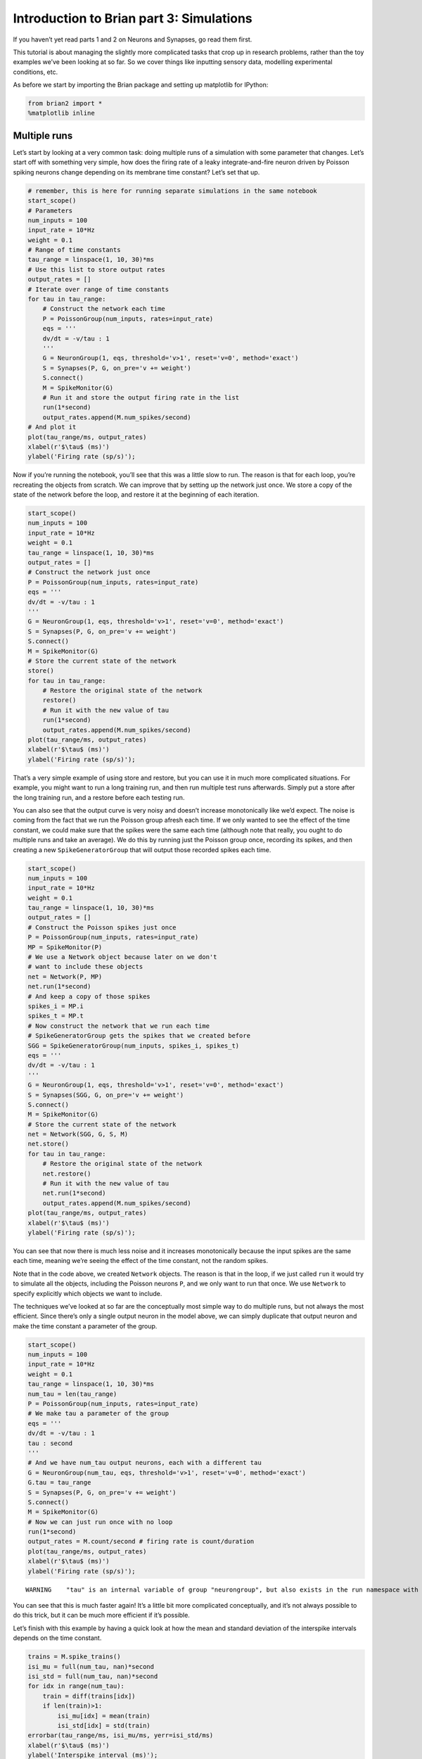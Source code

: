 Introduction to Brian part 3: Simulations
=========================================

If you haven’t yet read parts 1 and 2 on Neurons and Synapses, go read
them first.

This tutorial is about managing the slightly more complicated tasks that
crop up in research problems, rather than the toy examples we’ve been
looking at so far. So we cover things like inputting sensory data,
modelling experimental conditions, etc.

As before we start by importing the Brian package and setting up
matplotlib for IPython:


.. only:: html

    .. |launchbinder| image:: http://mybinder.org/badge.svg
    .. _launchbinder: https://mybinder.org/v2/gh/brian-team/brian2-binder/master?filepath=tutorials/3-intro-to-brian-simulations.ipynb

    .. note::
       This tutorial is a static non-editable version. You can launch an
       interactive, editable version without installing any local files
       using the Binder service (although note that at some times this
       may be slow or fail to open): |launchbinder|_

       Alternatively, you can download a copy of the notebook file
       to use locally: :download:`3-intro-to-brian-simulations.ipynb`

       See the :doc:`tutorial overview page <index>` for more details.



.. code:: ipython3

    from brian2 import *
    %matplotlib inline

Multiple runs
-------------

Let’s start by looking at a very common task: doing multiple runs of a
simulation with some parameter that changes. Let’s start off with
something very simple, how does the firing rate of a leaky
integrate-and-fire neuron driven by Poisson spiking neurons change
depending on its membrane time constant? Let’s set that up.

.. code:: ipython3

    # remember, this is here for running separate simulations in the same notebook
    start_scope() 
    # Parameters
    num_inputs = 100
    input_rate = 10*Hz
    weight = 0.1
    # Range of time constants
    tau_range = linspace(1, 10, 30)*ms
    # Use this list to store output rates
    output_rates = []
    # Iterate over range of time constants
    for tau in tau_range:
        # Construct the network each time
        P = PoissonGroup(num_inputs, rates=input_rate)
        eqs = '''
        dv/dt = -v/tau : 1
        '''
        G = NeuronGroup(1, eqs, threshold='v>1', reset='v=0', method='exact')
        S = Synapses(P, G, on_pre='v += weight')
        S.connect()
        M = SpikeMonitor(G)
        # Run it and store the output firing rate in the list
        run(1*second)
        output_rates.append(M.num_spikes/second)
    # And plot it
    plot(tau_range/ms, output_rates)
    xlabel(r'$\tau$ (ms)')
    ylabel('Firing rate (sp/s)');



.. image:: 3-intro-to-brian-simulations_image_4_0.png


Now if you’re running the notebook, you’ll see that this was a little
slow to run. The reason is that for each loop, you’re recreating the
objects from scratch. We can improve that by setting up the network just
once. We store a copy of the state of the network before the loop, and
restore it at the beginning of each iteration.

.. code:: ipython3

    start_scope() 
    num_inputs = 100
    input_rate = 10*Hz
    weight = 0.1
    tau_range = linspace(1, 10, 30)*ms
    output_rates = []
    # Construct the network just once
    P = PoissonGroup(num_inputs, rates=input_rate)
    eqs = '''
    dv/dt = -v/tau : 1
    '''
    G = NeuronGroup(1, eqs, threshold='v>1', reset='v=0', method='exact')
    S = Synapses(P, G, on_pre='v += weight')
    S.connect()
    M = SpikeMonitor(G)
    # Store the current state of the network
    store()
    for tau in tau_range:
        # Restore the original state of the network
        restore()
        # Run it with the new value of tau
        run(1*second)
        output_rates.append(M.num_spikes/second)
    plot(tau_range/ms, output_rates)
    xlabel(r'$\tau$ (ms)')
    ylabel('Firing rate (sp/s)');



.. image:: 3-intro-to-brian-simulations_image_6_0.png


That’s a very simple example of using store and restore, but you can use
it in much more complicated situations. For example, you might want to
run a long training run, and then run multiple test runs afterwards.
Simply put a store after the long training run, and a restore before
each testing run.

You can also see that the output curve is very noisy and doesn’t
increase monotonically like we’d expect. The noise is coming from the
fact that we run the Poisson group afresh each time. If we only wanted
to see the effect of the time constant, we could make sure that the
spikes were the same each time (although note that really, you ought to
do multiple runs and take an average). We do this by running just the
Poisson group once, recording its spikes, and then creating a new
``SpikeGeneratorGroup`` that will output those recorded spikes each
time.

.. code:: ipython3

    start_scope() 
    num_inputs = 100
    input_rate = 10*Hz
    weight = 0.1
    tau_range = linspace(1, 10, 30)*ms
    output_rates = []
    # Construct the Poisson spikes just once
    P = PoissonGroup(num_inputs, rates=input_rate)
    MP = SpikeMonitor(P)
    # We use a Network object because later on we don't
    # want to include these objects
    net = Network(P, MP)
    net.run(1*second)
    # And keep a copy of those spikes
    spikes_i = MP.i
    spikes_t = MP.t
    # Now construct the network that we run each time
    # SpikeGeneratorGroup gets the spikes that we created before
    SGG = SpikeGeneratorGroup(num_inputs, spikes_i, spikes_t)
    eqs = '''
    dv/dt = -v/tau : 1
    '''
    G = NeuronGroup(1, eqs, threshold='v>1', reset='v=0', method='exact')
    S = Synapses(SGG, G, on_pre='v += weight')
    S.connect()
    M = SpikeMonitor(G)
    # Store the current state of the network
    net = Network(SGG, G, S, M)
    net.store()
    for tau in tau_range:
        # Restore the original state of the network
        net.restore()
        # Run it with the new value of tau
        net.run(1*second)
        output_rates.append(M.num_spikes/second)
    plot(tau_range/ms, output_rates)
    xlabel(r'$\tau$ (ms)')
    ylabel('Firing rate (sp/s)');



.. image:: 3-intro-to-brian-simulations_image_8_0.png


You can see that now there is much less noise and it increases
monotonically because the input spikes are the same each time, meaning
we’re seeing the effect of the time constant, not the random spikes.

Note that in the code above, we created ``Network`` objects. The reason
is that in the loop, if we just called ``run`` it would try to simulate
all the objects, including the Poisson neurons ``P``, and we only want
to run that once. We use ``Network`` to specify explicitly which objects
we want to include.

The techniques we’ve looked at so far are the conceptually most simple
way to do multiple runs, but not always the most efficient. Since
there’s only a single output neuron in the model above, we can simply
duplicate that output neuron and make the time constant a parameter of
the group.

.. code:: ipython3

    start_scope() 
    num_inputs = 100
    input_rate = 10*Hz
    weight = 0.1
    tau_range = linspace(1, 10, 30)*ms
    num_tau = len(tau_range)
    P = PoissonGroup(num_inputs, rates=input_rate)
    # We make tau a parameter of the group
    eqs = '''
    dv/dt = -v/tau : 1
    tau : second
    '''
    # And we have num_tau output neurons, each with a different tau
    G = NeuronGroup(num_tau, eqs, threshold='v>1', reset='v=0', method='exact')
    G.tau = tau_range
    S = Synapses(P, G, on_pre='v += weight')
    S.connect()
    M = SpikeMonitor(G)
    # Now we can just run once with no loop
    run(1*second)
    output_rates = M.count/second # firing rate is count/duration
    plot(tau_range/ms, output_rates)
    xlabel(r'$\tau$ (ms)')
    ylabel('Firing rate (sp/s)');


.. parsed-literal::

    WARNING    "tau" is an internal variable of group "neurongroup", but also exists in the run namespace with the value 10. * msecond. The internal variable will be used. [brian2.groups.group.Group.resolve.resolution_conflict]



.. image:: 3-intro-to-brian-simulations_image_10_1.png


You can see that this is much faster again! It’s a little bit more
complicated conceptually, and it’s not always possible to do this trick,
but it can be much more efficient if it’s possible.

Let’s finish with this example by having a quick look at how the mean
and standard deviation of the interspike intervals depends on the time
constant.

.. code:: ipython3

    trains = M.spike_trains()
    isi_mu = full(num_tau, nan)*second
    isi_std = full(num_tau, nan)*second
    for idx in range(num_tau):
        train = diff(trains[idx])
        if len(train)>1:
            isi_mu[idx] = mean(train)
            isi_std[idx] = std(train)
    errorbar(tau_range/ms, isi_mu/ms, yerr=isi_std/ms)
    xlabel(r'$\tau$ (ms)')
    ylabel('Interspike interval (ms)');



.. image:: 3-intro-to-brian-simulations_image_12_0.png


Notice that we used the ``spike_trains()`` method of ``SpikeMonitor``.
This is a dictionary with keys being the indices of the neurons and
values being the array of spike times for that neuron.

Changing things during a run
----------------------------

Imagine an experiment where you inject current into a neuron, and change
the amplitude randomly every 10 ms. Let’s see if we can model that using
a Hodgkin-Huxley type neuron.

.. code:: ipython3

    start_scope()
    # Parameters
    area = 20000*umetre**2
    Cm = 1*ufarad*cm**-2 * area
    gl = 5e-5*siemens*cm**-2 * area
    El = -65*mV
    EK = -90*mV
    ENa = 50*mV
    g_na = 100*msiemens*cm**-2 * area
    g_kd = 30*msiemens*cm**-2 * area
    VT = -63*mV
    # The model
    eqs_HH = '''
    dv/dt = (gl*(El-v) - g_na*(m*m*m)*h*(v-ENa) - g_kd*(n*n*n*n)*(v-EK) + I)/Cm : volt
    dm/dt = 0.32*(mV**-1)*(13.*mV-v+VT)/
        (exp((13.*mV-v+VT)/(4.*mV))-1.)/ms*(1-m)-0.28*(mV**-1)*(v-VT-40.*mV)/
        (exp((v-VT-40.*mV)/(5.*mV))-1.)/ms*m : 1
    dn/dt = 0.032*(mV**-1)*(15.*mV-v+VT)/
        (exp((15.*mV-v+VT)/(5.*mV))-1.)/ms*(1.-n)-.5*exp((10.*mV-v+VT)/(40.*mV))/ms*n : 1
    dh/dt = 0.128*exp((17.*mV-v+VT)/(18.*mV))/ms*(1.-h)-4./(1+exp((40.*mV-v+VT)/(5.*mV)))/ms*h : 1
    I : amp
    '''
    group = NeuronGroup(1, eqs_HH,
                        threshold='v > -40*mV',
                        refractory='v > -40*mV',
                        method='exponential_euler')
    group.v = El
    statemon = StateMonitor(group, 'v', record=True)
    spikemon = SpikeMonitor(group, variables='v')
    figure(figsize=(9, 4))
    for l in range(5):
        group.I = rand()*50*nA
        run(10*ms)
        axvline(l*10, ls='--', c='k')
    axhline(El/mV, ls='-', c='lightgray', lw=3)
    plot(statemon.t/ms, statemon.v[0]/mV, '-b')
    plot(spikemon.t/ms, spikemon.v/mV, 'ob')
    xlabel('Time (ms)')
    ylabel('v (mV)');



.. image:: 3-intro-to-brian-simulations_image_14_0.png


In the code above, we used a loop over multiple runs to achieve this.
That’s fine, but it’s not the most efficient way to do it because each
time we call ``run`` we have to do a lot of initialisation work that
slows everything down. It also won’t work as well with the more
efficient standalone mode of Brian. Here’s another way.

.. code:: ipython3

    start_scope()
    group = NeuronGroup(1, eqs_HH,
                        threshold='v > -40*mV',
                        refractory='v > -40*mV',
                        method='exponential_euler')
    group.v = El
    statemon = StateMonitor(group, 'v', record=True)
    spikemon = SpikeMonitor(group, variables='v')
    # we replace the loop with a run_regularly
    group.run_regularly('I = rand()*50*nA', dt=10*ms)
    run(50*ms)
    figure(figsize=(9, 4))
    # we keep the loop just to draw the vertical lines
    for l in range(5):
        axvline(l*10, ls='--', c='k')
    axhline(El/mV, ls='-', c='lightgray', lw=3)
    plot(statemon.t/ms, statemon.v[0]/mV, '-b')
    plot(spikemon.t/ms, spikemon.v/mV, 'ob')
    xlabel('Time (ms)')
    ylabel('v (mV)');



.. image:: 3-intro-to-brian-simulations_image_16_0.png


We’ve replaced the loop that had multiple ``run`` calls with a
``run_regularly``. This makes the specified block of code run every
``dt=10*ms``. The ``run_regularly`` lets you run code specific to a
single ``NeuronGroup``, but sometimes you might need more flexibility.
For this, you can use ``network_operation`` which lets you run arbitrary
Python code (but won’t work with the standalone mode).

.. code:: ipython3

    start_scope()
    group = NeuronGroup(1, eqs_HH,
                        threshold='v > -40*mV',
                        refractory='v > -40*mV',
                        method='exponential_euler')
    group.v = El
    statemon = StateMonitor(group, 'v', record=True)
    spikemon = SpikeMonitor(group, variables='v')
    # we replace the loop with a network_operation
    @network_operation(dt=10*ms)
    def change_I():
        group.I = rand()*50*nA
    run(50*ms)
    figure(figsize=(9, 4))
    for l in range(5):
        axvline(l*10, ls='--', c='k')
    axhline(El/mV, ls='-', c='lightgray', lw=3)
    plot(statemon.t/ms, statemon.v[0]/mV, '-b')
    plot(spikemon.t/ms, spikemon.v/mV, 'ob')
    xlabel('Time (ms)')
    ylabel('v (mV)');



.. image:: 3-intro-to-brian-simulations_image_18_0.png


Now let’s extend this example to run on multiple neurons, each with a
different capacitance to see how that affects the behaviour of the cell.

.. code:: ipython3

    start_scope()
    N = 3
    eqs_HH_2 = '''
    dv/dt = (gl*(El-v) - g_na*(m*m*m)*h*(v-ENa) - g_kd*(n*n*n*n)*(v-EK) + I)/C : volt
    dm/dt = 0.32*(mV**-1)*(13.*mV-v+VT)/
        (exp((13.*mV-v+VT)/(4.*mV))-1.)/ms*(1-m)-0.28*(mV**-1)*(v-VT-40.*mV)/
        (exp((v-VT-40.*mV)/(5.*mV))-1.)/ms*m : 1
    dn/dt = 0.032*(mV**-1)*(15.*mV-v+VT)/
        (exp((15.*mV-v+VT)/(5.*mV))-1.)/ms*(1.-n)-.5*exp((10.*mV-v+VT)/(40.*mV))/ms*n : 1
    dh/dt = 0.128*exp((17.*mV-v+VT)/(18.*mV))/ms*(1.-h)-4./(1+exp((40.*mV-v+VT)/(5.*mV)))/ms*h : 1
    I : amp
    C : farad
    '''
    group = NeuronGroup(N, eqs_HH_2,
                        threshold='v > -40*mV',
                        refractory='v > -40*mV',
                        method='exponential_euler')
    group.v = El
    # initialise with some different capacitances
    group.C = array([0.8, 1, 1.2])*ufarad*cm**-2*area
    statemon = StateMonitor(group, variables=True, record=True)
    # we go back to run_regularly
    group.run_regularly('I = rand()*50*nA', dt=10*ms)
    run(50*ms)
    figure(figsize=(9, 4))
    for l in range(5):
        axvline(l*10, ls='--', c='k')
    axhline(El/mV, ls='-', c='lightgray', lw=3)
    plot(statemon.t/ms, statemon.v.T/mV, '-')
    xlabel('Time (ms)')
    ylabel('v (mV)');



.. image:: 3-intro-to-brian-simulations_image_20_0.png


So that runs, but something looks wrong! The injected currents look like
they’re different for all the different neurons! Let’s check:

.. code:: ipython3

    plot(statemon.t/ms, statemon.I.T/nA, '-')
    xlabel('Time (ms)')
    ylabel('I (nA)');



.. image:: 3-intro-to-brian-simulations_image_22_0.png


Sure enough, it’s different each time. But why? We wrote
``group.run_regularly('I = rand()*50*nA', dt=10*ms)`` which seems like
it should give the same value of I for each neuron. But, like threshold
and reset statements, ``run_regularly`` code is interpreted as being run
separately for each neuron, and because I is a parameter, it can be
different for each neuron. We can fix this by making I into a *shared*
variable, meaning it has the same value for each neuron.

.. code:: ipython3

    start_scope()
    N = 3
    eqs_HH_3 = '''
    dv/dt = (gl*(El-v) - g_na*(m*m*m)*h*(v-ENa) - g_kd*(n*n*n*n)*(v-EK) + I)/C : volt
    dm/dt = 0.32*(mV**-1)*(13.*mV-v+VT)/
        (exp((13.*mV-v+VT)/(4.*mV))-1.)/ms*(1-m)-0.28*(mV**-1)*(v-VT-40.*mV)/
        (exp((v-VT-40.*mV)/(5.*mV))-1.)/ms*m : 1
    dn/dt = 0.032*(mV**-1)*(15.*mV-v+VT)/
        (exp((15.*mV-v+VT)/(5.*mV))-1.)/ms*(1.-n)-.5*exp((10.*mV-v+VT)/(40.*mV))/ms*n : 1
    dh/dt = 0.128*exp((17.*mV-v+VT)/(18.*mV))/ms*(1.-h)-4./(1+exp((40.*mV-v+VT)/(5.*mV)))/ms*h : 1
    I : amp (shared) # everything is the same except we've added this shared
    C : farad
    '''
    group = NeuronGroup(N, eqs_HH_3,
                        threshold='v > -40*mV',
                        refractory='v > -40*mV',
                        method='exponential_euler')
    group.v = El
    group.C = array([0.8, 1, 1.2])*ufarad*cm**-2*area
    statemon = StateMonitor(group, 'v', record=True)
    group.run_regularly('I = rand()*50*nA', dt=10*ms)
    run(50*ms)
    figure(figsize=(9, 4))
    for l in range(5):
        axvline(l*10, ls='--', c='k')
    axhline(El/mV, ls='-', c='lightgray', lw=3)
    plot(statemon.t/ms, statemon.v.T/mV, '-')
    xlabel('Time (ms)')
    ylabel('v (mV)');



.. image:: 3-intro-to-brian-simulations_image_24_0.png


Ahh, that’s more like it!

Adding input
------------

Now let’s think about a neuron being driven by a sinusoidal input. Let’s
go back to a leaky integrate-and-fire to simplify the equations a bit.

.. code:: ipython3

    start_scope()
    A = 2.5
    f = 10*Hz
    tau = 5*ms
    eqs = '''
    dv/dt = (I-v)/tau : 1
    I = A*sin(2*pi*f*t) : 1
    '''
    G = NeuronGroup(1, eqs, threshold='v>1', reset='v=0', method='euler')
    M = StateMonitor(G, variables=True, record=True)
    run(200*ms)
    plot(M.t/ms, M.v[0], label='v')
    plot(M.t/ms, M.I[0], label='I')
    xlabel('Time (ms)')
    ylabel('v')
    legend(loc='best');



.. image:: 3-intro-to-brian-simulations_image_26_0.png


So far, so good and the sort of thing we saw in the first tutorial. Now,
what if that input current were something we had recorded and saved in a
file? In that case, we can use ``TimedArray``. Let’s start by
reproducing the picture above but using ``TimedArray``.

.. code:: ipython3

    start_scope()
    A = 2.5
    f = 10*Hz
    tau = 5*ms
    # Create a TimedArray and set the equations to use it
    t_recorded = arange(int(200*ms/defaultclock.dt))*defaultclock.dt
    I_recorded = TimedArray(A*sin(2*pi*f*t_recorded), dt=defaultclock.dt)
    eqs = '''
    dv/dt = (I-v)/tau : 1
    I = I_recorded(t) : 1
    '''
    G = NeuronGroup(1, eqs, threshold='v>1', reset='v=0', method='exact')
    M = StateMonitor(G, variables=True, record=True)
    run(200*ms)
    plot(M.t/ms, M.v[0], label='v')
    plot(M.t/ms, M.I[0], label='I')
    xlabel('Time (ms)')
    ylabel('v')
    legend(loc='best');



.. image:: 3-intro-to-brian-simulations_image_28_0.png


Note that for the example where we put the ``sin`` function directly in
the equations, we had to use the ``method='euler'`` argument because the
exact integrator wouldn’t work here (try it!). However, ``TimedArray``
is considered to be constant over its time step and so the linear
integrator can be used. This means you won’t get the same behaviour from
these two methods for two reasons. Firstly, the numerical integration
methods ``exact`` and ``euler`` give slightly different results.
Secondly, ``sin`` is not constant over a timestep whereas ``TimedArray``
is.

Now just to show that ``TimedArray`` works for arbitrary currents, let’s
make a weird “recorded” current and run it on that.

.. code:: ipython3

    start_scope()
    A = 2.5
    f = 10*Hz
    tau = 5*ms
    # Let's create an array that couldn't be
    # reproduced with a formula
    num_samples = int(200*ms/defaultclock.dt)
    I_arr = zeros(num_samples)
    for _ in range(100):
        a = randint(num_samples)
        I_arr[a:a+100] = rand()
    I_recorded = TimedArray(A*I_arr, dt=defaultclock.dt)
    eqs = '''
    dv/dt = (I-v)/tau : 1
    I = I_recorded(t) : 1
    '''
    G = NeuronGroup(1, eqs, threshold='v>1', reset='v=0', method='exact')
    M = StateMonitor(G, variables=True, record=True)
    run(200*ms)
    plot(M.t/ms, M.v[0], label='v')
    plot(M.t/ms, M.I[0], label='I')
    xlabel('Time (ms)')
    ylabel('v')
    legend(loc='best');



.. image:: 3-intro-to-brian-simulations_image_30_0.png


Finally, let’s finish on an example that actually reads in some data
from a file. See if you can work out how this example works.

.. code:: ipython3

    start_scope()
    from matplotlib.image import imread
    img = (1-imread('brian.png'))[::-1, :, 0].T
    num_samples, N = img.shape
    ta = TimedArray(img, dt=1*ms) # 228
    A = 1.5
    tau = 2*ms
    eqs = '''
    dv/dt = (A*ta(t, i)-v)/tau+0.8*xi*tau**-0.5 : 1
    '''
    G = NeuronGroup(N, eqs, threshold='v>1', reset='v=0', method='euler')
    M = SpikeMonitor(G)
    run(num_samples*ms)
    plot(M.t/ms, M.i, '.k', ms=3)
    xlim(0, num_samples)
    ylim(0, N)
    xlabel('Time (ms)')
    ylabel('Neuron index');



.. image:: 3-intro-to-brian-simulations_image_32_0.png


